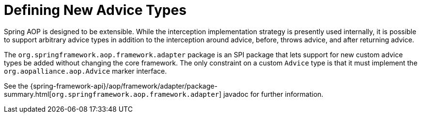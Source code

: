 [[aop-extensibility]]
= Defining New Advice Types
:page-section-summary-toc: 1

Spring AOP is designed to be extensible. While the interception implementation strategy
is presently used internally, it is possible to support arbitrary advice types in
addition to the interception around advice, before, throws advice, and
after returning advice.

The `org.springframework.aop.framework.adapter` package is an SPI package that lets
support for new custom advice types be added without changing the core framework.
The only constraint on a custom `Advice` type is that it must implement the
`org.aopalliance.aop.Advice` marker interface.

See the {spring-framework-api}/aop/framework/adapter/package-summary.html[`org.springframework.aop.framework.adapter`]
javadoc for further information.
